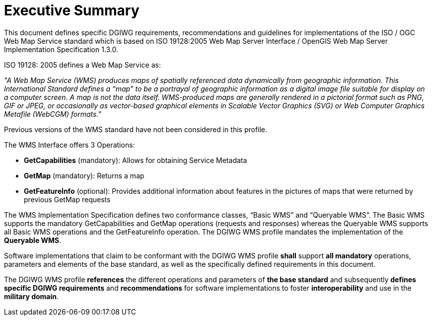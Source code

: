 =  Executive Summary

This document defines specific DGIWG requirements, recommendations and guidelines for implementations of the ISO / OGC Web Map Service standard which is based on ISO 19128:2005 Web Map Server Interface / OpenGIS Web Map Server Implementation Specification 1.3.0.

ISO 19128: 2005 defines a Web Map Service as:

_"A Web Map Service (WMS) produces maps of spatially referenced data dynamically from geographic information. This International Standard defines a “map” to be a portrayal of geographic information as a digital image file suitable for display on a computer screen. A map is not the data itself. WMS-produced maps are generally rendered in a pictorial format such as PNG, GIF or JPEG, or occasionally as vector-based graphical elements in Scalable Vector Graphics (SVG) or Web Computer Graphics Metafile (WebCGM) formats."_

Previous versions of the WMS standard have not been considered in this profile.

The WMS Interface offers 3 Operations:

* *GetCapabilities* (mandatory): Allows for obtaining Service Metadata
* *GetMap* (mandatory): Returns a map
* *GetFeatureInfo* (optional): Provides additional information about features in the pictures of maps that were returned by previous GetMap requests  

The WMS Implementation Specification defines two conformance classes, “Basic WMS” and “Queryable WMS”. The Basic WMS supports the mandatory GetCapabilities and GetMap operations (requests and responses) whereas the Queryable WMS supports all Basic WMS operations and the GetFeatureInfo operation. The DGIWG WMS profile mandates the implementation of the *Queryable WMS*.

Software implementations that claim to be conformant with the DGIWG WMS profile *shall* support *all mandatory* operations, parameters and elements of the base standard, as well as the specifically defined requirements in this document.

The DGIWG WMS profile *references* the different operations and parameters of *the base standard* and subsequently *defines specific DGIWG requirements* and *recommendations* for software implementations to foster *interoperability* and use in the *military domain*.
